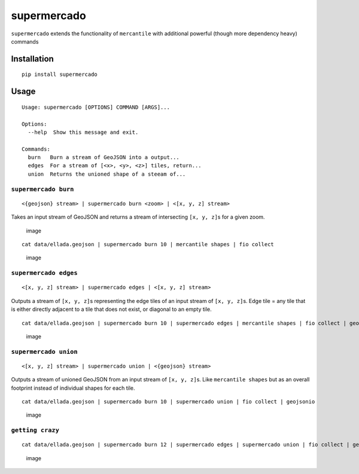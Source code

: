 supermercado
============

|Build Status| |codecov.io|

``supermercado`` extends the functionality of ``mercantile`` with
additional powerful (though more dependency heavy) commands

Installation
------------

::

    pip install supermercado

Usage
-----

::

    Usage: supermercado [OPTIONS] COMMAND [ARGS]...

    Options:
      --help  Show this message and exit.

    Commands:
      burn   Burn a stream of GeoJSON into a output...
      edges  For a stream of [<x>, <y>, <z>] tiles, return...
      union  Returns the unioned shape of a steeam of...

``supermercado burn``
~~~~~~~~~~~~~~~~~~~~~

::

    <{geojson} stream> | supermercado burn <zoom> | <[x, y, z] stream>

Takes an input stream of GeoJSON and returns a stream of intersecting
``[x, y, z]``\ s for a given zoom.

.. figure:: https://cloud.githubusercontent.com/assets/5084513/14003508/94bc0994-f110-11e5-8e99-e9aadf07bf8d.png
   :alt: image

   image

::

    cat data/ellada.geojson | supermercado burn 10 | mercantile shapes | fio collect

.. figure:: https://cloud.githubusercontent.com/assets/5084513/14003559/d5427ba6-f110-11e5-80d5-a2aba6433e77.png
   :alt: image

   image

``supermercado edges``
~~~~~~~~~~~~~~~~~~~~~~

::

    <[x, y, z] stream> | supermercado edges | <[x, y, z] stream>

Outputs a stream of ``[x, y, z]``\ s representing the edge tiles of an
input stream of ``[x, y, z]``\ s. Edge tile = any tile that is either
directly adjacent to a tile that does not exist, or diagonal to an empty
tile.

::

    cat data/ellada.geojson | supermercado burn 10 | supermercado edges | mercantile shapes | fio collect | geojsonio

.. figure:: https://cloud.githubusercontent.com/assets/5084513/14003587/01e8e370-f111-11e5-8df4-ac3ae07bbf92.png
   :alt: image

   image

``supermercado union``
~~~~~~~~~~~~~~~~~~~~~~

::

    <[x, y, z] stream> | supermercado union | <{geojson} stream>

Outputs a stream of unioned GeoJSON from an input stream of
``[x, y, z]``\ s. Like ``mercantile shapes`` but as an overall footprint
instead of individual shapes for each tile.

::

    cat data/ellada.geojson | supermercado burn 10 | supermercado union | fio collect | geojsonio

.. figure:: https://cloud.githubusercontent.com/assets/5084513/14003622/365af88c-f111-11e5-8712-28f42253e270.png
   :alt: image

   image

``getting crazy``
~~~~~~~~~~~~~~~~~

::

    cat data/ellada.geojson | supermercado burn 12 | supermercado edges | supermercado union | fio collect | geojsonio

.. figure:: https://cloud.githubusercontent.com/assets/5084513/14003951/ccfecf3c-f113-11e5-943b-94bd6eca1536.png
   :alt: image

   image

.. |Build Status| image:: https://travis-ci.com/mapbox/supermercado.svg?token=5hEJ9x9Ljj2yfkNFpMu5&branch=master
   :target: https://travis-ci.com/mapbox/supermercado
.. |codecov.io| image:: https://codecov.io/github/mapbox/supermercado/coverage.svg?token=qkqtUNdabO&branch=master
   :target: https://codecov.io/github/mapbox/supermercado?branch=master
